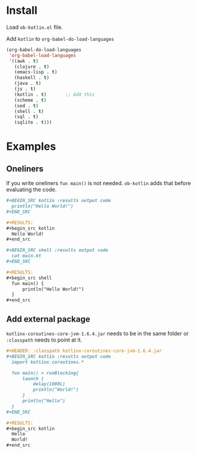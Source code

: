 
* Install

  Load =ob-kotlin.el= file.

  Add =kotlin= to =org-babel-do-load-languages=

  #+BEGIN_SRC emacs-lisp :results output code
    (org-babel-do-load-languages
     'org-babel-load-languages
     '((awk . t)
       (clojure . t)
       (emacs-lisp . t)
       (haskell . t)
       (java . t)
       (js . t)
       (kotlin . t)       ;; Add this
       (scheme . t)
       (sed . t)
       (shell . t)
       (sql . t)
       (sqlite . t)))
  #+END_SRC

* Examples
** Oneliners

   If you write oneliners =fun main()= is not needed. =ob-kotlin= adds that
   before evaluating the code.

   #+BEGIN_SRC org :results output code
     ,#+BEGIN_SRC kotlin :results output code
       println("Hello World!")
     ,#+END_SRC

     ,#+RESULTS:
     ,#+begin_src kotlin
       Hello World!
     ,#+end_src

     ,#+BEGIN_SRC shell :results output code
       cat main.kt
     ,#+END_SRC

     ,#+RESULTS:
     ,#+begin_src shell
       fun main() {
           println("Hello World!")
       }
     ,#+end_src
   #+END_SRC

** Add external package

   =kotlinx-coroutines-core-jvm-1.6.4.jar= needs to be in the same folder or
   =:classpath= needs to point at it.

   #+BEGIN_SRC org
     ,#+HEADER: :classpath kotlinx-coroutines-core-jvm-1.6.4.jar
     ,#+BEGIN_SRC kotlin :results output code
       import kotlinx.coroutines.*

       fun main() = runBlocking{
           launch {
               delay(1000L)
               println("World!")
           }
           println("Hello")
       }
     ,#+END_SRC

     ,#+RESULTS:
     ,#+begin_src kotlin
       Hello
       World!
     ,#+end_src
   #+END_SRC
